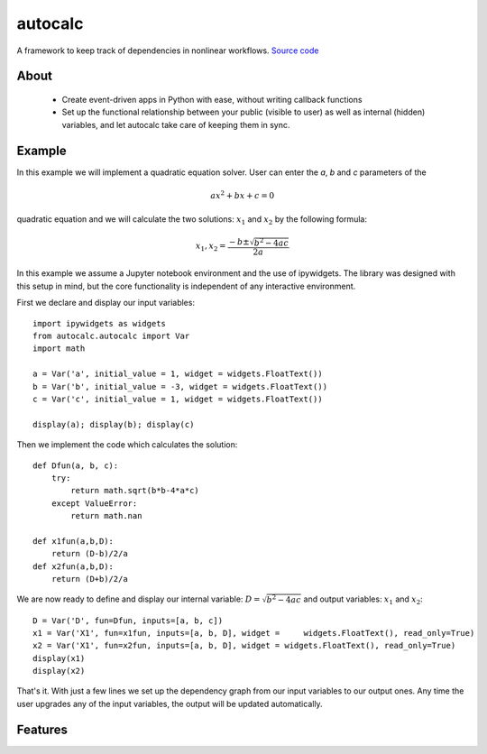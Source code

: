 autocalc
========

A framework to keep track of dependencies in nonlinear workflows.
`Source code <https://github.com/kefirbandi/autocalc>`_

About
-----

 * Create event-driven apps in Python with ease, without writing callback functions
 * Set up the functional relationship between your public (visible to user) as well as internal (hidden) variables, and
   let autocalc take care of keeping them in sync.

Example
-------

In this example we will implement a quadratic equation solver. User can enter the `a`, `b` and `c` parameters of the

.. math::

    ax^2 + bx +c = 0


quadratic equation and we will calculate the two solutions: :math:`x_1` and :math:`x_2` by the following formula:

.. math::

    x_1, x_2 = \frac{-b \pm \sqrt{b^2 - 4ac}}{2a}

In this example we assume a Jupyter notebook environment and the use of ipywidgets. The library was designed with this setup in mind, but the core functionality is independent of any interactive environment.

First we declare and display our input variables::

    import ipywidgets as widgets
    from autocalc.autocalc import Var
    import math
    
    a = Var('a', initial_value = 1, widget = widgets.FloatText())
    b = Var('b', initial_value = -3, widget = widgets.FloatText())
    c = Var('c', initial_value = 1, widget = widgets.FloatText())

    display(a); display(b); display(c)
    
Then we implement the code which calculates the solution::

    def Dfun(a, b, c):
        try:
            return math.sqrt(b*b-4*a*c)
        except ValueError:
            return math.nan
    
    def x1fun(a,b,D):
        return (D-b)/2/a
    def x2fun(a,b,D):
        return (D+b)/2/a
    
    
We are now ready to define and display our internal variable: :math:`D=\sqrt{b^2 - 4ac}` and output variables: :math:`x_1` and :math:`x_2`::

    D = Var('D', fun=Dfun, inputs=[a, b, c])
    x1 = Var('X1', fun=x1fun, inputs=[a, b, D], widget =     widgets.FloatText(), read_only=True)
    x2 = Var('X1', fun=x2fun, inputs=[a, b, D], widget = widgets.FloatText(), read_only=True)
    display(x1)
    display(x2)
    
That's it. With just a few lines we set up the dependency graph from our input variables to our output ones. Any time the user upgrades any of the input variables, the output will be updated automatically.

Features
--------
